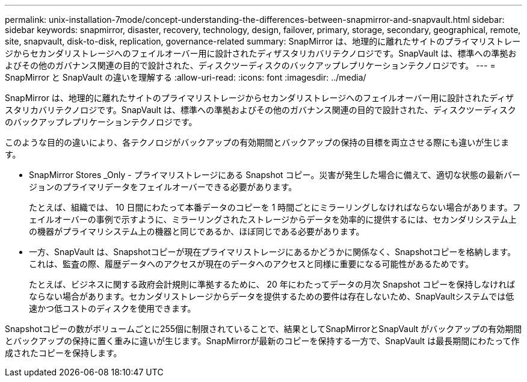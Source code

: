 ---
permalink: unix-installation-7mode/concept-understanding-the-differences-between-snapmirror-and-snapvault.html 
sidebar: sidebar 
keywords: snapmirror, disaster, recovery, technology, design, failover, primary, storage, secondary, geographical, remote, site, snapvault, disk-to-disk, replication, governance-related 
summary: SnapMirror は、地理的に離れたサイトのプライマリストレージからセカンダリストレージへのフェイルオーバー用に設計されたディザスタリカバリテクノロジです。SnapVault は、標準への準拠およびその他のガバナンス関連の目的で設計された、ディスクツーディスクのバックアップレプリケーションテクノロジです。 
---
= SnapMirror と SnapVault の違いを理解する
:allow-uri-read: 
:icons: font
:imagesdir: ../media/


[role="lead"]
SnapMirror は、地理的に離れたサイトのプライマリストレージからセカンダリストレージへのフェイルオーバー用に設計されたディザスタリカバリテクノロジです。SnapVault は、標準への準拠およびその他のガバナンス関連の目的で設計された、ディスクツーディスクのバックアップレプリケーションテクノロジです。

このような目的の違いにより、各テクノロジがバックアップの有効期間とバックアップの保持の目標を両立させる際にも違いが生じます。

* SnapMirror Stores _Only - プライマリストレージにある Snapshot コピー。災害が発生した場合に備えて、適切な状態の最新バージョンのプライマリデータをフェイルオーバーできる必要があります。
+
たとえば、組織では、 10 日間にわたって本番データのコピーを 1 時間ごとにミラーリングしなければならない場合があります。フェイルオーバーの事例で示すように、ミラーリングされたストレージからデータを効率的に提供するには、セカンダリシステム上の機器がプライマリシステム上の機器と同じであるか、ほぼ同じである必要があります。

* 一方、SnapVault は、Snapshotコピーが現在プライマリストレージにあるかどうかに関係なく、Snapshotコピーを格納します。これは、監査の際、履歴データへのアクセスが現在のデータへのアクセスと同様に重要になる可能性があるためです。
+
たとえば、ビジネスに関する政府会計規則に準拠するために、 20 年にわたってデータの月次 Snapshot コピーを保持しなければならない場合があります。セカンダリストレージからデータを提供するための要件は存在しないため、SnapVaultシステムでは低速かつ低コストのディスクを使用できます。



Snapshotコピーの数がボリュームごとに255個に制限されていることで、結果としてSnapMirrorとSnapVault がバックアップの有効期間とバックアップの保持に置く重みに違いが生じます。SnapMirrorが最新のコピーを保持する一方で、SnapVault は最長期間にわたって作成されたコピーを保持します。

